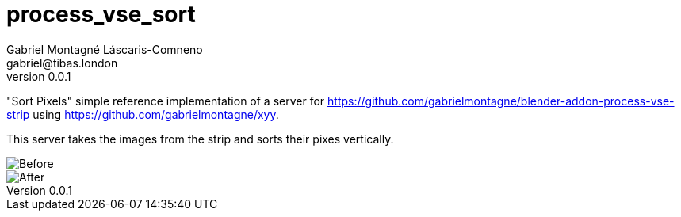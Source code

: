 = process_vse_sort
Gabriel Montagné Láscaris-Comneno <gabriel@tibas.london>
v0.0.1

"Sort Pixels" simple reference implementation of a server for https://github.com/gabrielmontagne/blender-addon-process-vse-strip using https://github.com/gabrielmontagne/xyy. 

This server takes the images from the strip and sorts their pixes vertically.

image::before.png[Before]

image::after.png[After]


